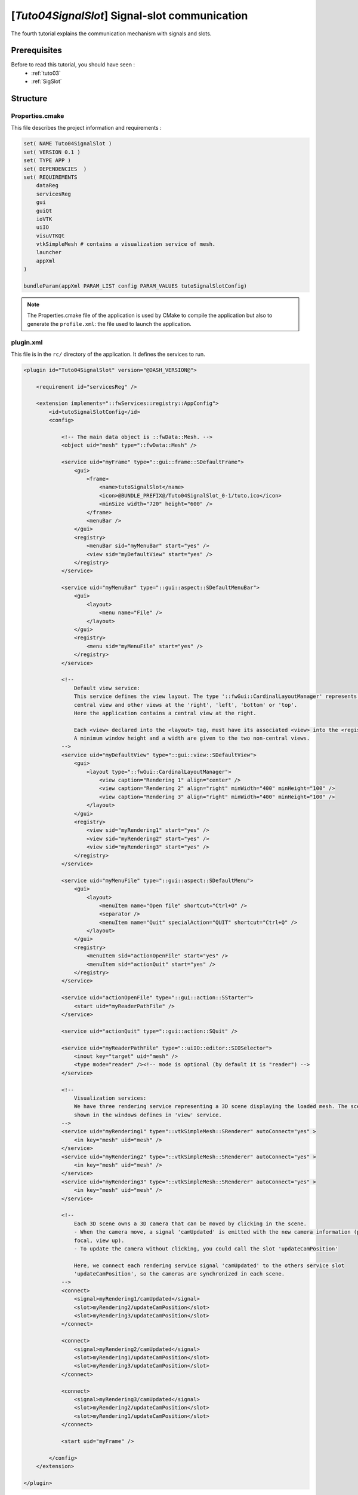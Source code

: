 .. _tuto04:

***********************************************
[*Tuto04SignalSlot*] Signal-slot communication
***********************************************

The fourth tutorial explains the communication mechanism with signals and slots.

.. figure:: ../media/tuto04SignalSlot.png
    :scale: 80
    :align: center


Prerequisites
===============

Before to read this tutorial, you should have seen :
 * :ref:`tuto03`
 * :ref:`SigSlot`



Structure
=============

Properties.cmake
------------------

This file describes the project information and requirements :

.. code-block:: cmake

    set( NAME Tuto04SignalSlot )
    set( VERSION 0.1 )
    set( TYPE APP )
    set( DEPENDENCIES  )
    set( REQUIREMENTS
        dataReg
        servicesReg
        gui
        guiQt
        ioVTK
        uiIO
        visuVTKQt
        vtkSimpleMesh # contains a visualization service of mesh.
        launcher
        appXml
    )

    bundleParam(appXml PARAM_LIST config PARAM_VALUES tutoSignalSlotConfig)


.. note::

    The Properties.cmake file of the application is used by CMake to compile the application but also to generate the
    ``profile.xml``: the file used to launch the application.


plugin.xml
------------

This file is in the ``rc/`` directory of the application. It defines the services to run.

.. code-block:: xml

    <plugin id="Tuto04SignalSlot" version="@DASH_VERSION@">

        <requirement id="servicesReg" />

        <extension implements="::fwServices::registry::AppConfig">
            <id>tutoSignalSlotConfig</id>
            <config>

                <!-- The main data object is ::fwData::Mesh. -->
                <object uid="mesh" type="::fwData::Mesh" />

                <service uid="myFrame" type="::gui::frame::SDefaultFrame">
                    <gui>
                        <frame>
                            <name>tutoSignalSlot</name>
                            <icon>@BUNDLE_PREFIX@/Tuto04SignalSlot_0-1/tuto.ico</icon>
                            <minSize width="720" height="600" />
                        </frame>
                        <menuBar />
                    </gui>
                    <registry>
                        <menuBar sid="myMenuBar" start="yes" />
                        <view sid="myDefaultView" start="yes" />
                    </registry>
                </service>

                <service uid="myMenuBar" type="::gui::aspect::SDefaultMenuBar">
                    <gui>
                        <layout>
                            <menu name="File" />
                        </layout>
                    </gui>
                    <registry>
                        <menu sid="myMenuFile" start="yes" />
                    </registry>
                </service>

                <!--
                    Default view service:
                    This service defines the view layout. The type '::fwGui::CardinalLayoutManager' represents a main
                    central view and other views at the 'right', 'left', 'bottom' or 'top'.
                    Here the application contains a central view at the right.

                    Each <view> declared into the <layout> tag, must have its associated <view> into the <registry> tag.
                    A minimum window height and a width are given to the two non-central views.
                -->
                <service uid="myDefaultView" type="::gui::view::SDefaultView">
                    <gui>
                        <layout type="::fwGui::CardinalLayoutManager">
                            <view caption="Rendering 1" align="center" />
                            <view caption="Rendering 2" align="right" minWidth="400" minHeight="100" />
                            <view caption="Rendering 3" align="right" minWidth="400" minHeight="100" />
                        </layout>
                    </gui>
                    <registry>
                        <view sid="myRendering1" start="yes" />
                        <view sid="myRendering2" start="yes" />
                        <view sid="myRendering3" start="yes" />
                    </registry>
                </service>

                <service uid="myMenuFile" type="::gui::aspect::SDefaultMenu">
                    <gui>
                        <layout>
                            <menuItem name="Open file" shortcut="Ctrl+O" />
                            <separator />
                            <menuItem name="Quit" specialAction="QUIT" shortcut="Ctrl+Q" />
                        </layout>
                    </gui>
                    <registry>
                        <menuItem sid="actionOpenFile" start="yes" />
                        <menuItem sid="actionQuit" start="yes" />
                    </registry>
                </service>

                <service uid="actionOpenFile" type="::gui::action::SStarter">
                    <start uid="myReaderPathFile" />
                </service>

                <service uid="actionQuit" type="::gui::action::SQuit" />

                <service uid="myReaderPathFile" type="::uiIO::editor::SIOSelector">
                    <inout key="target" uid="mesh" />
                    <type mode="reader" /><!-- mode is optional (by default it is "reader") -->
                </service>

                <!--
                    Visualization services:
                    We have three rendering service representing a 3D scene displaying the loaded mesh. The scene are
                    shown in the windows defines in 'view' service.
                -->
                <service uid="myRendering1" type="::vtkSimpleMesh::SRenderer" autoConnect="yes" >
                    <in key="mesh" uid="mesh" />
                </service>
                <service uid="myRendering2" type="::vtkSimpleMesh::SRenderer" autoConnect="yes" >
                    <in key="mesh" uid="mesh" />
                </service>
                <service uid="myRendering3" type="::vtkSimpleMesh::SRenderer" autoConnect="yes" >
                    <in key="mesh" uid="mesh" />
                </service>

                <!--
                    Each 3D scene owns a 3D camera that can be moved by clicking in the scene.
                    - When the camera move, a signal 'camUpdated' is emitted with the new camera information (position,
                    focal, view up).
                    - To update the camera without clicking, you could call the slot 'updateCamPosition'

                    Here, we connect each rendering service signal 'camUpdated' to the others service slot
                    'updateCamPosition', so the cameras are synchronized in each scene.
                -->
                <connect>
                    <signal>myRendering1/camUpdated</signal>
                    <slot>myRendering2/updateCamPosition</slot>
                    <slot>myRendering3/updateCamPosition</slot>
                </connect>

                <connect>
                    <signal>myRendering2/camUpdated</signal>
                    <slot>myRendering1/updateCamPosition</slot>
                    <slot>myRendering3/updateCamPosition</slot>
                </connect>

                <connect>
                    <signal>myRendering3/camUpdated</signal>
                    <slot>myRendering2/updateCamPosition</slot>
                    <slot>myRendering1/updateCamPosition</slot>
                </connect>

                <start uid="myFrame" />

            </config>
        </extension>

    </plugin>
    

You can also group the signals and all the slots together.

.. code-block:: xml

    <connect>
        <signal>myRenderingTuto1/camUpdated</signal>
        <signal>myRenderingTuto2/camUpdated</signal>
        <signal>myRenderingTuto3/camUpdated</signal>
        
        <slot>myRenderingTuto1/updateCamPosition</slot>
        <slot>myRenderingTuto2/updateCamPosition</slot>
        <slot>myRenderingTuto3/updateCamPosition</slot>
    </proxy>
    
.. tip::
    You can remove a connection to see that a camera in the scene is no longer synchronized.


Signal and slot creation
=========================

*RendererService.hpp*
---------------------

.. code-block:: cpp

    class VTKSIMPLEMESH_CLASS_API RendererService : public fwRender::IRender
    {
    public:
        // .....
        
        typedef ::boost::shared_array< double > SharedArray;

        typedef ::fwCom::Signal< void (SharedArray, SharedArray, SharedArray) > CamUpdatedSignalType;

        // .....
        
        /// This method is call when the VTK camera position is modified. 
        /// It notifies the new camera position.
        void notifyCamPositionUpdated();
        
    private:
        
        /// Slot: receives new camera information (position, focal, viewUp). 
        /// Update camera with new information.
        void updateCamPosition(SharedArray positionValue,
                               SharedArray focalValue,
                               SharedArray viewUpValue);

        // ....
        
        /// Signal emitted when camera position is updated.
        CamUpdatedSignalType::sptr m_sigCamUpdated;
    }

*RendererService.cpp*
---------------------

.. code-block:: cpp

    RendererService::RendererService() throw()
    {
        m_sigCamUpdated = newSignal<CamUpdatedSignalType>("camUpdated");

        newSlot("updateCamPosition", &RendererService::updateCamPosition, this);
    }
    
    //-----------------------------------------------------------------------------

    void RendererService::updateCamPosition(SharedArray positionValue,
                                            SharedArray focalValue,
                                            SharedArray viewUpValue)
    {
        vtkCamera* camera = m_render->GetActiveCamera();

        // Update the vtk camera
        camera->SetPosition(positionValue.get());
        camera->SetFocalPoint(focalValue.get());
        camera->SetViewUp(viewUpValue.get());
        camera->SetClippingRange(0.1, 1000000);

        // Render the scene
        m_interactorManager->getInteractor()->Render();
    }
    

    //-----------------------------------------------------------------------------

    void RendererService::notifyCamPositionUpdated()
    {
        vtkCamera* camera = m_render->GetActiveCamera();

        SharedArray position = SharedArray(new double[3]);
        SharedArray focal    = SharedArray(new double[3]);
        SharedArray viewUp   = SharedArray(new double[3]);

        std::copy(camera->GetPosition(), camera->GetPosition()+3, position.get());
        std::copy(camera->GetFocalPoint(), camera->GetFocalPoint()+3, focal.get());
        std::copy(camera->GetViewUp(), camera->GetViewUp()+3, viewUp.get());

        {
            // The Blocker blocks the connection between the "camUpdated" signal and the 
            // "updateCamPosition" slot for this instance of service. 
            // The block is release at the end of the scope.
            ::fwCom::Connection::Blocker block(
                                m_sigCamUpdated->getConnection(m_this->slot("updateCamPosition")));
            
            // Asynchronous emit of "camUpdated" signal
            m_sigCamUpdated->asyncEmit (position, focal, viewUp);
        }
    }
    
    //-----------------------------------------------------------------------------

    // ......
    

Run
=========

To run the application, you must call the following line into the install or build directory:

.. code::

    bin/fwlauncher Bundles/Tuto04SignalSlot_0-1/profile.xml
